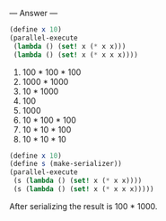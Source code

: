 
--- Answer ---

#+BEGIN_SRC scheme
(define x 10)
(parallel-execute 
 (lambda () (set! x (* x x)))
 (lambda () (set! x (* x x x))))
#+END_SRC

1. 100 * 100 * 100
2. 1000 * 1000
3. 10 * 1000
4. 100
5. 1000
6. 10 * 100 * 100
7. 10 * 10 * 100
8. 10 * 10 * 10

#+BEGIN_SRC scheme
(define x 10)
(define s (make-serializer))
(parallel-execute 
 (s (lambda () (set! x (* x x))))
 (s (lambda () (set! x (* x x x)))))
#+END_SRC

After serializing the result is 100 * 1000.
